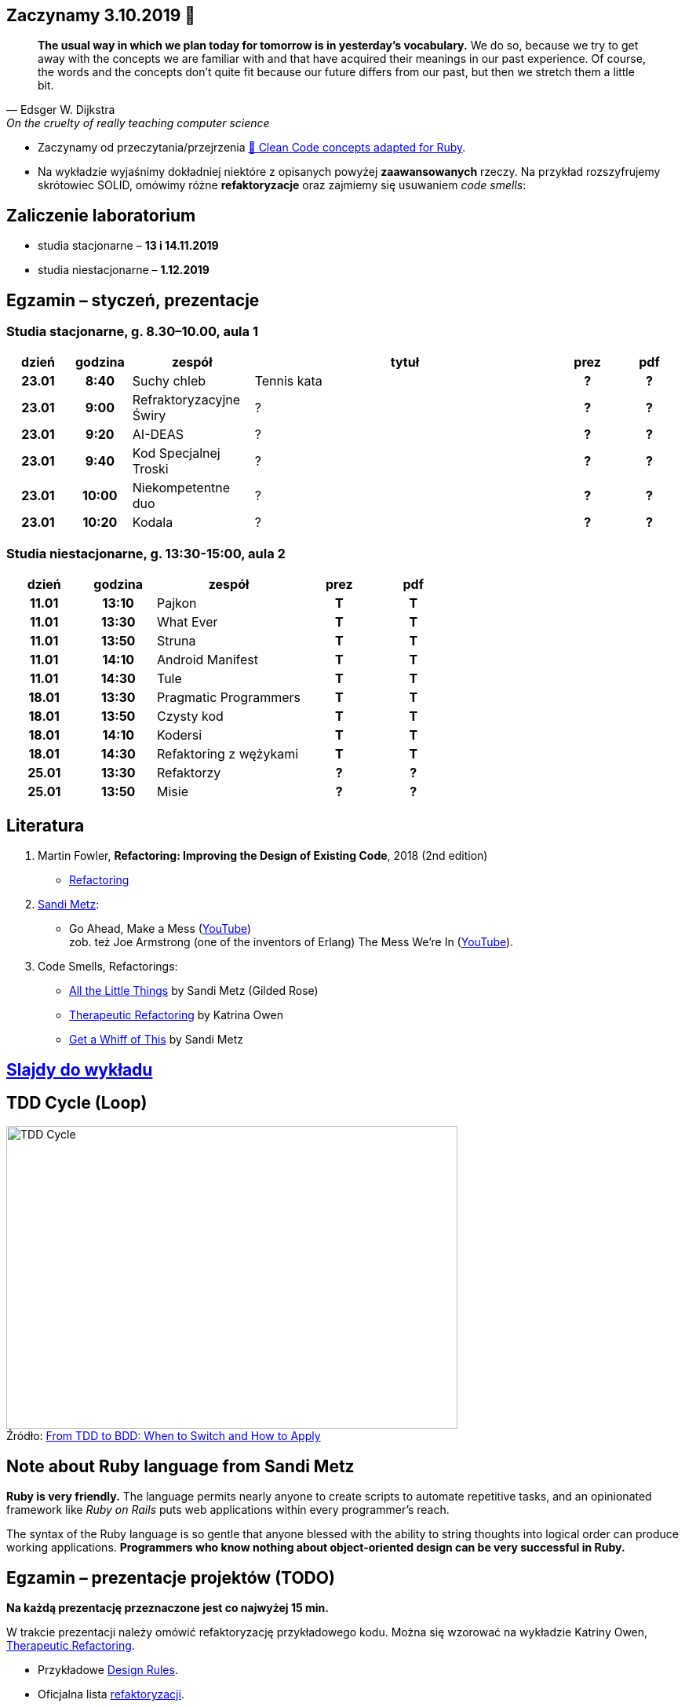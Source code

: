 :figure-caption!:
:tocs!:

## Zaczynamy 3.10.2019 🚀

[quote, Edsger W. Dijkstra, On the cruelty of really teaching computer science]
____
*The usual way in which we plan today for tomorrow is in yesterday's vocabulary.*
We do so, because we try to get away with the concepts we are familiar with and
that have acquired their meanings in our past experience. Of course, the words
and the concepts don't quite fit because our future differs from our past, but
then we stretch them a little bit.
____

* Zaczynamy od przeczytania/przejrzenia
  https://github.com/uohzxela/clean-code-ruby[🛁 Clean Code concepts adapted for Ruby]. +

* Na wykładzie wyjaśnimy dokładniej niektóre z opisanych powyżej
  [red]#**zaawansowanych**# rzeczy. Na przykład rozszyfrujemy skrótowiec SOLID,
  omówimy różne *refaktoryzacje* oraz zajmiemy się usuwaniem _code smells_:


## Zaliczenie laboratorium

* studia stacjonarne – **13 i 14.11.2019**
* studia niestacjonarne – **1.12.2019**


## Egzamin – styczeń, prezentacje

// https://asciidoctor.org/docs/user-manual/#tables


### Studia stacjonarne, g. 8.30–10.00, aula 1

[cols=">1h,>1h,<2,<5,^1h,^1h"]
|===
h|dzień
h|godzina
h|zespół
h|tytuł
h|prez
h|pdf

|23.01
|8:40
|Suchy chleb
|Tennis kata
|?
|?

|23.01
|9:00
|Refraktoryzacyjne Świry
|?
|?
|?

|23.01
|9:20
|AI-DEAS
|?
|?
|?

|23.01
|9:40
|Kod Specjalnej Troski
|?
|?
|?

|23.01
|10:00
|Niekompetentne duo
|?
|?
|?

|23.01
|10:20
|Kodala
|?
|?
|?
|===


### Studia niestacjonarne, g. 13:30-15:00, aula 2

[cols=">1h,>1h,<2,^1h,^1h"]
|===
h|dzień
h|godzina
h|zespół
h|prez
h|pdf

|11.01
|13:10
|Pajkon
|T
|T

|11.01
|13:30
|What Ever
|T
|T

|11.01
|13:50
|Struna
|T
|T

|11.01
|14:10
|Android Manifest
|T
|T

|11.01
|14:30
|Tule
|T
|T

|18.01
|13:30
|Pragmatic Programmers
|T
|T

|18.01
|13:50
|Czysty kod
|T
|T

|18.01
|14:10
|Kodersi
|T
|T

|18.01
|14:30
|Refaktoring z wężykami
|T
|T

|25.01
|13:30
|Refaktorzy
|?
|?

|25.01
|13:50
|Misie
|?
|?
|===


## Literatura

. Martin Fowler, *Refactoring: Improving the Design of Existing Code*, 2018 (2nd edition)
** https://refactoring.com/[Refactoring]

. https://www.sandimetz.com/products[Sandi Metz]:
** Go Ahead, Make a Mess (https://www.youtube.com/watch?v=mpA2F1In41w[YouTube]) +
  zob. też Joe Armstrong (one of the inventors of Erlang) The Mess We're In (https://www.youtube.com/watch?v=lKXe3HUG2l4[YouTube]).

. Code Smells, Refactorings:
** https://www.youtube.com/watch?v=8bZh5LMaSmE[All the Little Things] by Sandi Metz (Gilded Rose)
** https://www.youtube.com/watch?v=J4dlF0kcThQ[Therapeutic Refactoring] by Katrina Owen
** https://www.youtube.com/watch?v=PJjHfa5yxlU[Get a Whiff of This] by Sandi Metz


## https://github.com/egzamin/slides[Slajdy do wykładu]


## TDD Cycle (Loop)

.Źródło: https://r-stylelab.com/company/blog/web-development/from-tdd-to-bdd-when-to-switch-and-how-to-apply[From TDD to BDD: When to Switch and How to Apply]
image::images/tdd-cycle.png[TDD Cycle, 575, 386]

## Note about Ruby language from Sandi Metz

**Ruby is very friendly.**
The language permits nearly anyone to create scripts to automate repetitive
tasks, and an opinionated framework like _Ruby on Rails_ puts web applications
within every programmer’s reach.

The syntax of the Ruby language is so gentle that anyone blessed with the
ability to string thoughts into logical order can produce working applications.
**Programmers who know nothing about object-oriented design can be very successful in Ruby.**


## Egzamin – prezentacje projektów (TODO)

**Na każdą prezentację przeznaczone jest co najwyżej 15 min.**

W trakcie prezentacji należy omówić refaktoryzację przykładowego
kodu. Można się wzorować na wykładzie Katriny Owen,
https://www.youtube.com/watch?v=J4dlF0kcThQ[Therapeutic Refactoring].

* Przykładowe https://github.com/zjprog/2018/blob/master/rules.adoc[Design Rules].
* Oficjalna lista https://refactoring.com/catalog/[refaktoryzacji].
